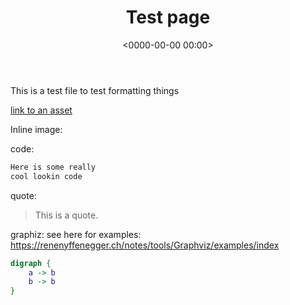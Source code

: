#+title: Test page
#+date: <0000-00-00 00:00>

This is a test file to test formatting things

[[file:assets/posts/test.png][link to an asset]]


Inline image:

[[./assets/posts/test.png]]

code:

#+begin_src txt
Here is some really
cool lookin code
#+end_src

quote:

#+BEGIN_QUOTE
This is a quote.
#+END_QUOTE

graphiz:
see here for examples: https://renenyffenegger.ch/notes/tools/Graphviz/examples/index

#+BEGIN_SRC dot :file ./assets/posts/test-dot.png  :cmdline -Kdot -Tpng
digraph {
    a -> b
    b -> b
}
#+END_SRC

#+RESULTS:
[[file:./assets/posts/test-dot.png]]
